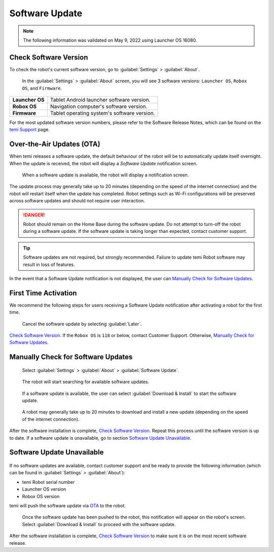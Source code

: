 ***************
Software Update
***************

.. Note:: The following information was validated on May 9, 2022 using Launcher OS 16080.

Check Software Version
======================
To check the robot's current software version, go to :guilabel:`Settings` > :guilabel:`About`.

.. figure:: assets/images/software-update/settings-about.jpg
  :alt: :guilabel:`Settings` > :guilabel:`About`

  In the :guilabel:`Settings` > :guilabel:`About` screen, you will see 3 software versions: ``Launcher OS``, ``Robox OS``, and ``Firmware``.

+-----------------+--------------------------------------------+
| **Launcher OS** | Tablet Android launcher software version.  |
+-----------------+--------------------------------------------+
| **Robox OS**    | Navigation computer's software version.    |
+-----------------+--------------------------------------------+
| **Firmware**    | Tablet operating system's software version.|
+-----------------+--------------------------------------------+

For the most updated software version numbers, please refer to the Software Release Notes, which can be found on the `temi Support <https://www.robotemi.jp/support/>`_ page.

.. _OTA:

Over-the-Air Updates (OTA)
==========================
When temi releases a software update, the default behaviour of the robot will be to automatically update itself overnight. When the update is received, the robot will display a `Software Update` notification screen.

.. figure:: assets/images/software-update/confirm-update-settings.png
  :alt: Software update notification screen

  When a software update is available, the robot will display a notification screen.

The update process may generally take up to 20 minutes (depending on the speed of the internet connection) and the robot will restart itself when the update has completed. Robot settings such as Wi-Fi configurations will be preserved across software updates and should not require user interaction.

.. DANGER:: Robot should remain on the Home Base during the software update. Do not attempt to turn-off the robot during a software update. If the software update is taking longer than expected, contact customer support.

.. TIP:: Software updates are not required, but strongly recommended. Failure to update temi Robot software may result in loss of features. 

In the event that a Software Update notification is not displayed, the user can `Manually Check for Software Updates`_. 


First Time Activation
=====================
We recommend the following steps for users receiving a Software Update notification after activating a robot for the first time.

.. figure:: assets/images/software-update/confirm-update-settings-later.jpg
  :alt: Software update notification screen

  Cancel the software update by selecting :guilabel:`Later`.

`Check Software Version`_. If the ``Robox OS`` is ``118`` or below, contact Customer Support. Otherwise, `Manually Check for Software Updates`_.


Manually Check for Software Updates
===================================

.. figure:: assets/images/software-update/settings-about-software-update.jpg
  :alt: :guilabel:`Settings` > :guilabel:`About`

  Select :guilabel:`Settings` > :guilabel:`About` > :guilabel:`Software Update`.

.. figure:: assets/images/software-update/checking-for-updates.png
  :alt: Checking for software updates

  The robot will start searching for available software updates.

.. figure:: assets/images/software-update/confirm-update-settings-install.jpg
  :alt: Confirm software update

  If a software update is available, the user can select :guilabel:`Download & Install` to start the software update.

.. figure:: assets/images/software-update/installing.jpg
  :alt: Installation screen

  A robot may generally take up to 20 minutes to download and install a new update (depending on the speed of the internet connection).

After the software installation is complete, `Check Software Version`_. Repeat this process until the software version is up to date. If a software update is unavailable, go to section `Software Update Unavailable`_.


.. Robox OS 114 or Earlier
.. =======================
.. All robots with Robox OS 114 or earlier need to be updated in stages. If you have a robot with Robox OS 114 or earlier, contact customer support and be ready to provide the following information (which can be found in :guilabel:`Settings` > :guilabel:`About`):

.. - temi Robot serial number
.. - Launcher OS version
.. - Robox OS version

.. The robot will be updated in 2 stages and will be require the user's participation in the installation process.

.. First, temi will manually push the **first-stage** software update via OTA_ to the robot.

.. .. figure:: assets/images/software-update/confirm-update-pushed.jpg
..   :alt: Software Update notifcation when temi manually pushes an update to a specified robot.

..   Once the software update has been pushed to the robot, a notification will appear on the robot's screen. Select :guilabel:`Download & Install` to proceed with the software update.

.. After the software installation is complete, notify customer support with the software version numbers (see `Check Software Version`_). temi will then push the **second-stage** software update via OTA_ to the robot. Repeat the download-installation process again.

.. After the software installation is complete, `Check Software Version`_ to make sure the robot is on the most recent software release.


Software Update Unavailable
===========================

.. figure:: assets/images/software-update/no-update-available.png
  :alt: No software update available

If no software updates are available, contact customer support and be ready to provide the following information (which can be found in :guilabel:`Settings` > :guilabel:`About`):

- temi Robot serial number
- Launcher OS version
- Robox OS version

temi will push the software update via OTA_ to the robot.

.. figure:: assets/images/software-update/confirm-update-pushed.jpg
  :alt: Software update notification when temi manually pushes an update to a specified robot.

  Once the software update has been pushed to the robot, this notification will appear on the robot's screen. Select :guilabel:`Download & Install` to proceed with the software update.

After the software installation is complete, `Check Software Version`_ to make sure it is on the most recent software release.

